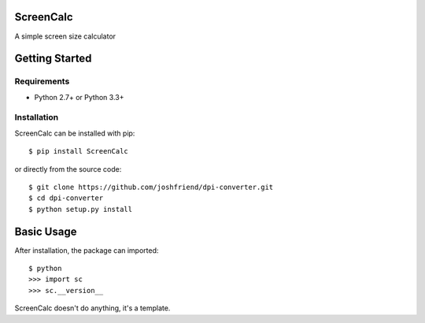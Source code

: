 ScreenCalc
==========

A simple screen size calculator

| |Build Status|
| |Coverage Status|
| |PyPI Version|
| |PyPI Downloads|

Getting Started
===============

Requirements
------------

-  Python 2.7+ or Python 3.3+

Installation
------------

ScreenCalc can be installed with pip:

::

    $ pip install ScreenCalc

or directly from the source code:

::

    $ git clone https://github.com/joshfriend/dpi-converter.git
    $ cd dpi-converter
    $ python setup.py install

Basic Usage
===========

After installation, the package can imported:

::

    $ python
    >>> import sc
    >>> sc.__version__

ScreenCalc doesn't do anything, it's a template.

.. |Build Status| image:: http://img.shields.io/travis/joshfriend/dpi-converter/master.svg
   :target: https://travis-ci.org/joshfriend/dpi-converter
.. |Coverage Status| image:: http://img.shields.io/coveralls/joshfriend/dpi-converter/master.svg
   :target: https://coveralls.io/r/joshfriend/dpi-converter
.. |PyPI Version| image:: http://img.shields.io/pypi/v/ScreenCalc.svg
   :target: https://pypi.python.org/pypi/ScreenCalc
.. |PyPI Downloads| image:: http://img.shields.io/pypi/dm/ScreenCalc.svg
   :target: https://pypi.python.org/pypi/ScreenCalc
